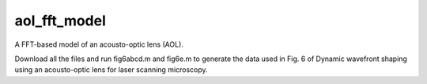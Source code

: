 aol_fft_model
=======================

A FFT-based model of an acousto-optic lens (AOL).

Download all the files and run fig6abcd.m and fig6e.m to generate the data used in Fig. 6 of Dynamic wavefront shaping using an acousto-optic lens for laser scanning microscopy. 





